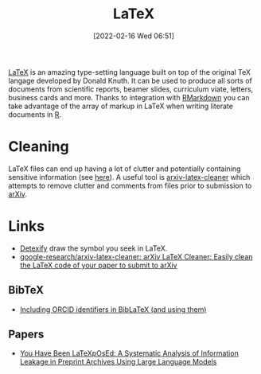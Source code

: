 :PROPERTIES:
:ID:       e1c2cfef-1b43-47a8-a425-94e6ae58d917
:mtime:    20251014095105 20240302104634 20230103103313 20221224191223
:ctime:    20221224191223
:END:
#+TITLE: LaTeX
#+DATE: [2022-02-16 Wed 06:51]
#+FILETAGS: :latex:literate programming:

[[https://www.latex.org][LaTeX]] is an amazing type-setting language built on top of the original TeX langage developed by Donald Knuth. It can be
used to produce all sorts of documents from scientific reports, beamer slides, curriculum viate, letters, business cards
and more. Thanks to integration with [[id:1db6158d-cb5d-4b73-b926-95e9c09f878b][RMarkdown]] you can take advantage of the array of markup in LaTeX when writing
literate documents in [[id:de9a18a7-b4ef-4a9f-ac99-68f3c76488e5][R]].

* Cleaning

LaTeX files can end up having a lot of clutter and potentially containing sensitive information (see [[https://arxiv.org/abs/2510.03761][here]]). A useful
tool is [[https://github.com/google-research/arxiv-latex-cleaner][arxiv-latex-cleaner]] which attempts to remove clutter and comments from files prior to submission to [[https://arxiv.org/][arXiv]].

* Links

+ [[https://detexify.kirelabs.org/classify.html][Detexify]] draw the symbol you seek in LaTeX.
+ [[https://github.com/google-research/arxiv-latex-cleaner][google-research/arxiv-latex-cleaner: arXiv LaTeX Cleaner: Easily clean the LaTeX code of your paper to submit to arXiv]]

** BibTeX

+ [[https://larsgw.blogspot.com/2024/03/including-orcid-identifiers-in-biblatex.html][Including ORCID identifiers in BibLaTeX (and using them)]]

** Papers

+ [[https://arxiv.org/abs/2510.03761][You Have Been LaTeXpOsEd: A Systematic Analysis of Information Leakage in Preprint Archives Using Large Language Models]]
